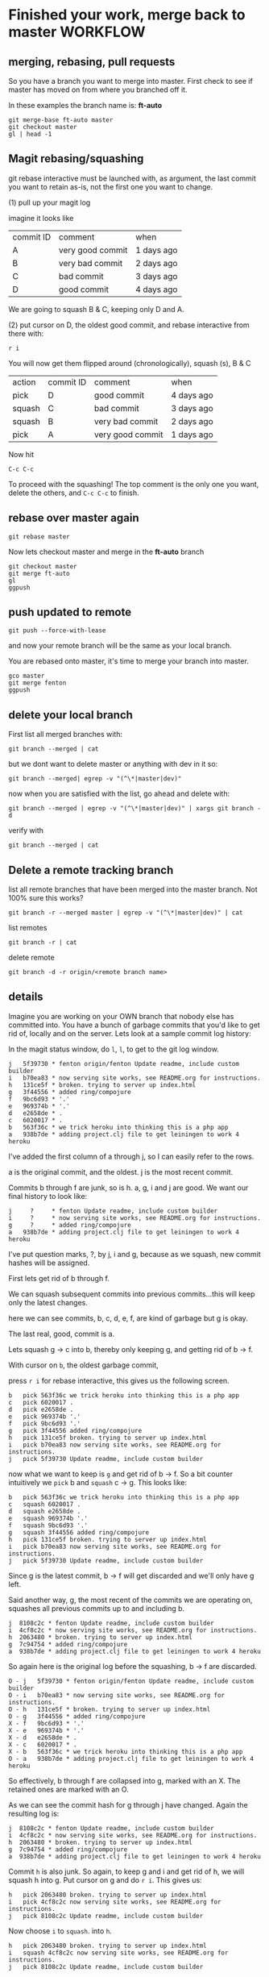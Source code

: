 * Finished your work, merge back to master WORKFLOW

** merging, rebasing, pull requests

So you have a branch you want to merge into master.  First check to
see if master has moved on from where you branched off it.

In these examples the branch name is: *ft-auto*

#+begin_src 
git merge-base ft-auto master
git checkout master
gl | head -1
#+end_src

** Magit rebasing/squashing

git rebase interactive must be launched with, as argument, the last
commit you want to retain as-is, not the first one you want to change.

(1)
pull up your magit log

imagine it looks like

| commit ID | comment          | when       |
| A         | very good commit | 1 days ago |
| B         | very bad commit  | 2 days ago |
| C         | bad commit       | 3 days ago |
| D         | good commit      | 4 days ago |  <=== r i here

We are going to squash B & C, keeping only D and A.

(2)
put cursor on D, the oldest good commit, and rebase interactive from
there with:

: r i

You will now get them flipped around (chronologically), squash (s), B
& C

| action | commit ID | comment          | when       |
| pick   | D         | good commit      | 4 days ago |
| squash | C         | bad commit       | 3 days ago |
| squash | B         | very bad commit  | 2 days ago |
| pick   | A         | very good commit | 1 days ago |

Now hit 

: C-c C-c

To proceed with the squashing!  The top comment is the only one you
want, delete the others, and ~C-c C-c~ to finish.

** rebase over master again

: git rebase master

Now lets checkout master and merge in the *ft-auto* branch

#+begin_src 
git checkout master
git merge ft-auto
gl
ggpush
#+end_src

** push updated to remote

: git push --force-with-lease

and now your remote branch will be the same as your local branch.  

You are rebased onto master, it's time to merge your branch into
master.

: gco master
: git merge fenton
: ggpush

** delete your local branch

First list all merged branches with:

: git branch --merged | cat

but we dont want to delete master or anything with dev in it so:

: git branch --merged| egrep -v "(^\*|master|dev)"

now when you are satisfied with the list, go ahead and delete with:

: git branch --merged | egrep -v "(^\*|master|dev)" | xargs git branch -d

verify with

: git branch --merged | cat

** Delete a remote tracking branch

list all remote branches that have been merged into the master
branch.  Not 100% sure this works?

: git branch -r --merged master | egrep -v "(^\*|master|dev)" | cat

list remotes
: git branch -r | cat

delete remote
: git branch -d -r origin/<remote branch name>

** details

Imagine you are working on your OWN branch that nobody else has
committed into.  You have a bunch of garbage commits that you'd like
to get rid of, locally and on the server.  Lets look at a sample
commit log history:

In the magit status window, do ~l~, ~l~, to get to the git log
window. 

#+BEGIN_SRC 
j   5f39730 * fenton origin/fenton Update readme, include custom builder
i   b70ea83 * now serving site works, see README.org for instructions.
h   131ce5f * broken. trying to server up index.html
g   3f44556 * added ring/compojure
f   9bc6d93 * '.'
e   969374b * '.'
d   e2658de * .
c   6020017 * .
b   563f36c * we trick heroku into thinking this is a php app
a   938b7de * adding project.clj file to get leiningen to work 4 heroku
#+END_SRC 

I've added the first column of a through j, so I can easily refer to
the rows.  

a is the original commit, and the oldest.  j is the most recent commit.

Commits b through f are junk, so is h.  a, g, i and j are good.  We
want our final history to look like:

#+BEGIN_SRC 
j     ?     * fenton Update readme, include custom builder
i     ?     * now serving site works, see README.org for instructions.
g     ?     * added ring/compojure
a   938b7de * adding project.clj file to get leiningen to work 4 heroku
#+END_SRC

I've put question marks, ?, by j, i and g, because as we squash, new
commit hashes will be assigned.

First lets get rid of b through f.

We can squash subsequent commits into previous commits...this will
keep only the latest changes.  

here we can see commits, b, c, d, e, f, are kind of garbage but g is
okay.  

The last real, good, commit is a.  

Lets squash g -> c into b, thereby only keeping g, and getting rid of
b -> f.

With cursor on ~b~, the oldest garbage commit,

press ~r i~ for rebase interactive, this gives us the following
screen.

#+BEGIN_SRC 
b   pick 563f36c we trick heroku into thinking this is a php app
c   pick 6020017 .
d   pick e2658de .
e   pick 969374b '.'
f   pick 9bc6d93 '.'
g   pick 3f44556 added ring/compojure
h   pick 131ce5f broken. trying to server up index.html
i   pick b70ea83 now serving site works, see README.org for instructions.
j   pick 5f39730 Update readme, include custom builder
#+END_SRC

now what we want to keep is ~g~ and get rid of b -> f.  So a bit
counter intuitively we ~pick~ b and ~squash~ c -> g.  This looks like:

#+BEGIN_SRC 
b   pick 563f36c we trick heroku into thinking this is a php app
c   squash 6020017 .
d   squash e2658de .
e   squash 969374b '.'
f   squash 9bc6d93 '.'
g   squash 3f44556 added ring/compojure
h   pick 131ce5f broken. trying to server up index.html
i   pick b70ea83 now serving site works, see README.org for instructions.
j   pick 5f39730 Update readme, include custom builder
#+END_SRC

Since g is the latest commit, b -> f will get discarded and we'll only
have g left.

Said another way, g, the most recent of the commits we are operating
on, squashes all previous commits up to and including b.

#+BEGIN_SRC 
j  8108c2c * fenton Update readme, include custom builder
i  4cf8c2c * now serving site works, see README.org for instructions.
h  2063480 * broken. trying to server up index.html
g  7c94754 * added ring/compojure
a  938b7de * adding project.clj file to get leiningen to work 4 heroku
#+END_SRC

So again here is the original log before the squashing, b -> f are
discarded. 

#+BEGIN_SRC 
O - j   5f39730 * fenton origin/fenton Update readme, include custom builder
O - i   b70ea83 * now serving site works, see README.org for instructions.
O - h   131ce5f * broken. trying to server up index.html
O - g   3f44556 * added ring/compojure
X - f   9bc6d93 * '.'
X - e   969374b * '.'
X - d   e2658de * .
X - c   6020017 * .
X - b   563f36c * we trick heroku into thinking this is a php app
O - a   938b7de * adding project.clj file to get leiningen to work 4 heroku
#+END_SRC

So effectively, b through f are collapsed into g, marked with an X.
The retained ones are marked with an O.

As we can see the commit hash for g through j have changed.  Again the
resulting log is:

#+BEGIN_SRC 
j  8108c2c * fenton Update readme, include custom builder
i  4cf8c2c * now serving site works, see README.org for instructions.
h  2063480 * broken. trying to server up index.html
g  7c94754 * added ring/compojure
a  938b7de * adding project.clj file to get leiningen to work 4 heroku
#+END_SRC

Commit ~h~ is also junk.  So again, to keep g and i and get rid of h,
we will squash h into g.  Put cursor on g and do ~r i~.  This gives
us:

#+BEGIN_SRC 
h   pick 2063480 broken. trying to server up index.html
i   pick 4cf8c2c now serving site works, see README.org for instructions.
j   pick 8108c2c Update readme, include custom builder
#+END_SRC

Now choose ~i~ to ~squash~. into ~h~.  

#+BEGIN_SRC 
h   pick 2063480 broken. trying to server up index.html
i   squash 4cf8c2c now serving site works, see README.org for instructions.
j   pick 8108c2c Update readme, include custom builder
#+END_SRC

This will retain i, and discard h, resulting in:

#+BEGIN_SRC 
j  689625b * fenton Update readme, include custom builder
i  f9f4f22 * now serving site works, see README.org for instructions.
g  7c94754 * added ring/compojure
a  938b7de * adding project.clj file to get leiningen to work 4 heroku
#+END_SRC

** push up changes to remote branch

Finally, you've rebased your local branch and you need to update the
remote as well since all your bad commits were already pushed up
there, so do:

: git push --force-with-lease

and now your remote branch will be the same as your local branch.  

Now you like your commit history.

You are rebased onto master, it's time to merge your branch into
master.

: gco master
: git merge fenton
: ggpush

Now you should have a linear commit history, verify with:

: glo | cat

** delete merged branch

Now delete your old branch since it is merged and you dont need it
around. 

First list all merged branches with:

: git branch --merged | cat

but we dont want to delete master or anything with dev in it so:

: git branch --merged| egrep -v "(^\*|master|dev)"

now when you are satisfied with the list, go ahead and delete with:

: git branch --merged | egrep -v "(^\*|master|dev)" | xargs git branch -d

verify with

: git branch --merged | cat

Delete your working branch locally and remotely.

: list all branches
: git branch -d ft-auto
: git branch -d -r origin/ft-auto


* squashing old commits

You are working on a branch, and have many not so clean commits you'd
like to squish into one cleaner commit.

You want to find out when/where you diverged from master.  In
following example the branch name is ft3

#+BEGIN_SRC shell
╭─fenton@ss9 ~/projects/pcbe-web  ‹ft3› 
╰─➤  git merge-base master ft3
5676256de2b6c7705f6c4e34d0f9bcf54d4658ce
╭─fenton@ss9 ~/projects/pcbe-web  ‹ft3› 
╰─➤  
#+END_SRC

So we dont want to go back further than this commit, so choose the
commit, one above (after) this.

#+BEGIN_SRC shell
╭─fenton@ss9 ~/projects/pcbe-web  ‹ft3› 
╰─➤  gl
2ee459e Fenton Travers  2 minutes ago Features: sending gps coords now for search
ab43b03 Fenton Travers  2 days ago Selected ac val loads up found results
105ed91 Fenton Travers  4 days ago Basic autocomplete working
e8e6471 Fenton Travers  10 days ago add backend websocket core.async
5676256 ftravers  12 days ago Merged in ft-autocomplete (pull request #4)
...
╭─fenton@ss9 ~/projects/pcbe-web  ‹ft3› 
╰─➤ 
#+END_SRC

So in this case it would be commit: e8e6471

Normally we squash to the commit after the last 'Merged in ...'
commit. 

Here we want to squash the commits from 2ee459e -> e8e6471, leaving
5676256 intact.

: git rebase -i 5676256

produces the following file you can now edit.

#+BEGIN_SRC 
pick e8e6471 add backend websocket core.async
pick 105ed91 Basic autocomplete working
pick ab43b03 Selected ac val loads up found results
pick 2ee459e Features: sending gps coords now for search
...
#+END_SRC

Notice commits are in OPPOSITE order that git log displays.  So oldest
at TOP.

Change the first commit to 'edit', and change the rest to say 's' for
squash instead of 'pick' like so:

#+BEGIN_SRC 
edit e8e6471 add backend websocket core.async
s 105ed91 Basic autocomplete working
s ab43b03 Selected ac val loads up found results
s 2ee459e Features: sending gps coords now for search
...
#+END_SRC


Quit and save.  

#+BEGIN_SRC 

#+END_SRC

Now you may need to '--amend' if you changed the first
one to 'e' for edit, instead of simply using pick.


: ╭─fenton@ss9 ~/projects/pcbe-web  ‹175c2d7› 
: ╰─➤  git commit --amend

Change your commit message until you are happy with it.

Finally do:

: ╭─fenton@ss9 ~/projects/pcbe-web  ‹eb43121› 
: ╰─➤  git rebase --continue

Now if you have already pushed these to the server (for backup
purposes), then you can force push your changes with: 

: ╭─fenton@ss9 ~/projects/pcbe-web  ‹ft-autocomplete› 
: ╰─➤  git push -f   

Please dont allow others to share this branch because their history
will now be messed up otherwise.

* Use Cases

Somehow your current/working copy file is corrupt, you'd like to go
back to the latest checked in version, but you don't want to throw
away everything as you might have something useful in there

    % git stash

Now to find out what is in that stash that you might need you can do:

* gitolite for security

+ [[https://wiki.archlinux.org/index.php/gitolite][Reference]]

* Adding a new Repository

** For the impatient

*** Configure security/permissions

Edit config file: 

```
gitosis-admin/gitosis.conf
```

Push up your change.

    $ git commit -am"."; git push

***  Prep the Project

In the folder you want setup as a git repo, do:

<code><pre>
git init
git remote add origin <span class="sample">git@linux1.hk.oracle.com:testProject.git</span></pre></code>

You must add at least one file...git doesn't do empty directories! :)

    git add .; git commit -m"Initial Commit"
    git push origin master:refs/heads/master

* Misc
** show all files in HEAD

Show all files managed by git in the current directory, recursively
descend. 

: git ls-tree --name-only -r HEAD .

** git log

Show stats for which files changed, for last `-3` revs.  Format so a
bit more legible.

```
$ git log --stat -3 --pretty=format:"%h%x09%an%x09%ad%x09%s"
```


** patch file with binary

Say I have three folders, like so:

```
..
|-- proj1-bob
|-- patch
`-- proj1-joe
```

Initially proj1-bob and proj1-joe are identical clones of a git
repository.  Then I add and commit a binary file to `proj1-bob`, and
want to create a patch that can be applied to `proj1-joe` to bring
them back into sysc.

```
proj1-bob $ git format-patch -1 --binary --full-index
```

This gets the last commit: `-1`.  Now I copy the resulting file:
0001-.patch to the folder `patch`.

```
proj1-bob $ cp 0001-.patch ../patch
```

Now from the `proj1-joe` folder I attempt to apply the patch.

```
proj1-bob $ cd ../proj1-joe
proj1-joe $ git am ../patch/0001-.patch
```

Unfortunately it doesn't work.  You can see the commit hashes are
different for the two git repositories! :(

```
proj1-joe $ git log -2 --oneline
d141317 .
aa9d9ba .
```

`proj1-bob` still has one more commit than joe!

```
proj1-joe $ cd ../proj1-bob
proj1-bob $ git log -3 --oneline
2fd4a6d .
d141317 .
aa9d9ba .
```

* Go back in time

First find the hash of the commit you want to go to with:

    git log --oneline

Then just do:

    git checkout [hash]

* Detached Head issues

** Changes on a detached head

If you have changes on a detached head do the following:

* Create a new branch with:

    git checkout -b [branchName]

* Switch to master

    git checkout master

* Merge changes from branch

    git merge [branchName]

* Delete old branch

    git branch -d [branchName]

** Commits on a detached head

If you accidently committed some changes on a detached head and say
switched to master do the following:

* Switch back to the detached head, (say it had a commit hash = e0a5a84):

    git checkout e0a5a84

* Then do the steps from above.

* Finding when a problem was introduced

Sometimes a problem gets introduced into the code and you want to find
out when it got introduced.  You can use the `git bisect` command to
find the offending commit.

    git bisect start
    git bisect good 61d20a3
    git bisect bad master
    
assuming the last known good commit was `61d20a3`.  You will then be
put on a commit halfway between `master` and `61d20a3`.  Then run
whatever it is that you'll do to find the problem, a grep, a compile,
etc...  

If the problem still persists, type:

    git bisect bad

So git will give you a commit 1/2 way between `61d20a3` and the
current commit.  Otherwise `git bisect good` will move you to a commit
in the opposite direction.

** Stop Bisecting

    git bisect reset HEAD

** In more detail...

*** Edit config file

Edit config file: `gitosis-admin/gitosis.conf`

The following is the template for understanding the format of this
file:

    [group groupName]
    writable = repoName
    members = user1 user2

The fields above that need to be filled in with your specific
information are:

-   `groupName` : This is the name of your project group
-   `repoName` : This is the name of the folder that holds your
    repository/project
-   `user1`, `user2` : This is the name of the user who will belong
    to this group. This must correspond to the filename located in
    `gitosis-admin/keydir/user1.pub`. Note don’t include the `.pub`
    extension.

Example:

    $ cat ~/projects/gitosis-admin/gitosis.conf
    [gitosis]
    [group gitosis-admin]
    writable = gitosis-admin
    members = ftravers@ftravers-laptop
    [group testgroup1]
    members = ftravers@ftravers-laptop @anothergroup
    writable = testrepo1 testrepo2 
    readonly = testrepo3
    ## You can use groups just to avoid listing users multiple times. Note
    ## no writable= or readonly= lines.
    [group anothergroup]
    members = alice bill

where

-   `writable` : defines who has commit privileges
-   `readonly` : defines who has read only privileges
-   `testgroup1` : is the name of the group
-   `testrepo1` : is the name of the new repository
-   `members` : is a space delimeted list of users included in this
    group

The `members` list should be the filenames from
`~/projects/gitosis-admin/keydir` folder without the `.pub`
extension.

*** Create a new project and push to server

Now create the project...

    $ cd ~/projects; 

You can create a new empty directory, or copy an existing
directory/files into this folder

-   Without Maven

    $ rm -rf testrepo1; mkdir testrepo1

-   - OR – with Maven

    $ mvn archetype:create -DgroupId=com.mycompany.app -DartifactId=testrepo1

-   Add it to git server

    $ cd testrepo1; git init
    $ git remote add spicevan ft_git3@spicevan.com:testrepo1.git
    $ git remote add origin git@linux1.hk.oracle.com:testrepo1.git

Do some work, git add and commit files like: `test.txt`

If you copy some files into here that you want to then manage,
after the copy do the following:

    $ cd testrepo1
    $ git add .
    $ git commit -m"Initial Commit"
    $ git push origin master:refs/heads/master

* References

[Git Reference](http://git.or.cz/course/svn.html)

[Visual Git](http://marklodato.github.com/visual-git-guide/index-en.html)

* Install gitosis on Dreamhost

Reference:
[Dreamhost Gitosis Setup](http://wiki.dreamhost.com/Gitosis)

    $ ssh-keygen -t rsa
    $ ssh-copy-id ft_git3@spicevan.com
    $ rsync -avP --stats .ssh/id_rsa.pub ft_git3@spicevan.com:~

Check your version of python with: `python --version`

-   for JeOS systems see:
    -   [Installing GIT](/applications.html#git)
    -   [Installing Python 2.6](/applications.html#python26)


for 2.5\*

    [remote]$ mkdir -p $HOME/lib/python2.5/site-packages
    [remote]$ export PYTHONPATH=$HOME/lib/python2.5/site-packages
    [remote]$ mkdir ~/src; cd ~/src; wget http://pypi.python.org/packages/2.5/s/setuptools/setuptools-0.6c11-py2.5.egg
    [remote]$ sh setuptools-0.6c11-py2.5.egg --prefix=$HOME

if you need a proxy for wget use something like:

    export http_proxy=http://your.proxy.server:port && wget -c http://whatever

for 2.6\*

    [remote]$ mkdir -p $HOME/lib/python2.6/site-packages
    [remote]$ export PYTHONPATH=$HOME/lib/python2.6/site-packages
    [remote]$ mkdir ~/src; cd ~/src; wget http://pypi.python.org/packages/2.6/s/setuptools/setuptools-0.6c11-py2.6.egg
    [remote]$ sh setuptools-0.6c11-py2.6.egg --prefix=$HOME

The rest is the same for either version.

    [remote]$ git clone git://eagain.net/gitosis.git

If the `git clone git://eagain.net/gitosis.git` line doesn’t work for
you like it didn’t for me once, you can download the tar.gz off the
web and untar it in your root folder so `cd; ls` shows the `gitosis`
directory.

Maybe get it here:
[http://felixembeddedonandroid.googlecode.com/files/gitosis.tar.gz](http://felixembeddedonandroid.googlecode.com/files/gitosis.tar.gz)

    [remote]$ cd; tar xvfz gitosis-somelongHashCode.tar.gz

The rest should go without a hitch

    [remote]$ cd gitosis/
    [remote]$ export PATH=$HOME/bin:$PATH
    [remote]$ python setup.py install --prefix=$HOME; cd
    [remote]$ echo "export PYTHONPATH=$HOME/lib/python2.5/site-packages/" >> .bashrc
    [remote]$ echo "export PYTHONPATH=$HOME/lib/python2.5/site-packages/" >> .bash_profile
    [remote]$ echo "export PATH=$HOME/bin:$PATH" >> .bashrc
    [remote]$ echo "export PATH=$HOME/bin:$PATH" >> .bash_profile
    [remote]$ . ~/.bash_profile
    [remote]$ gitosis-init < id_rsa.pub; rm -f id_rsa.pub
    [remote]$ chmod 750 $HOME/repositories/gitosis-admin.git/hooks/post-update
    $ mkdir ~/projects; cd ~/projects
    $ git clone ft_git3@spicevan.com:gitosis-admin.git

* When others want to use repository

** Get users public key

Whoever wants to work on the repo must create a public/private key
pair and send you the public key.

[testuser@local]$ ssh-keygen -t rsa  
[testuser@local]$ cp .ssh/id\_rsa.pub \~

Send the administrator of the repository your `~/.ssh/id_rsa.pub`
file.

As the administrator add the file to the `keydir` folder:

    $ cp /home/testuser/id_rsa.pub ~/projects/gitosis-admin/keydir/testuser.pub
    $ cd ~/projects/gitosis-admin/keydir
    $ git add .
    $ cd ..

Now we have their public key we can add them to projects, edit the
`~/projects/gitosis-admin/gitosis.conf` file.

    $ cat ~/projects/gitosis-admin/gitosis.conf
    [gitosis]
    [group gitosis-admin]
    writable = gitosis-admin
    members = ftravers@ftravers-laptop
    [group testgroup1]
    writable = testrepo1
    members = ftravers@ftravers-laptop testuser
    $

Finally push up your changes to the conf file and the added public
key to the server:

    $ git commit -a -m"My Message."
    $ git push

** Clone Repository

Now the other user `testuser` can checkout this repository

    [testuser@local]$ mkdir ~/projects; cd ~/projects
    [testuser@local]$ git clone ft_git3@spicevan.com:testrepo1.git; cd ~/projects/testrepo1
    # make some changes to the file @test.txt@ in the repo and commit and push them back to the server.
    [testuser@local]$ git commit -a -m"My comment.";
    [testuser@local]$ git push

** Pull Updates from Remote Repository

    git pull origin master

* Test merging

In the above section a second user `testuser` modified a file:
`test.txt` that the user `ftravers` also has. So as `ftravers` we
modify our copy of `test.txt` and show below how to merge this with
the different version that exists up on the server.

** Verify the updates

As the original `ftravers` user, verify the updates the `testuser`
made.

    $ cd ~/projects/testrepo1/

Make some mods to `test.txt` file. This means what’s on the server
will conflict with what you have locally. So try to pull down the
changes that are on the server.

    $ git pull origin master

Do any merging required if auto-merge fails and push up your
changes.

    $ cd ~/projects/testrepo1/; git push

** Verify the changes as testuser

Now you can log back in as test user and pull down the changes.

    [testuser@local]$ cd ~/projects/testrepo1; git pull; cat test.txt

* Misc Tasks

** Branching

Create a new branch and begin working on it.

    git checkout -b <new branch name>

As you go developing the master branch may have moved along, so it is
useful to pull in the changes that have occured on master while you have
been editing on your branch.  While on your branch do:

     git rebase master

That will pull the changes that have occured on master while you've
been editing on your branch, into your branch.

** Pushing a branch to remote repository

    git push origin newfeature

Where `origin` is your remote name and `newfeature` is the name of
the branch you want to push up.

** Pull a remote branch

Check the remote branches

    git remote show origin

update your local repo so it is aware of new branches on ‘origin’.
    
    git fetch

create a local tracking branch:

    git checkout -b local-branch-name origin/remote-branch-name

where the first experimental is the name of your local branch that
maps to the branch name on the remote (origin) named (experimental) as
well.

** Delete a remote tracking branch

    git branch -d -r origin/<remote branch name>

origin/master is a remote tracking branch for
the master branch in the origin repo

*** Deleting remote branch

Deleting is also a pretty simple task (despite it feeling a bit
kludgy):

    git push origin :newfeature

That will delete the newfeature branch on the origin remote, but
you’ll still need to delete the branch locally with git branch -d
newfeature.

** Compare Branches

Often you'll be working on a branch, then switch back to the
master...and would like to know what is the difference between the two
branches.  The following shows files and how changed.

    git diff --name-status <branch1>..<branch2>
    git diff --name-status master..npe

* Branching, Merging best practices

Normally when you've created a branch you want to regularly do:

    git rebase master

This gets all the changes that have occurred on master while you are
on your branch and puts them *under* your commits.

When you are ready to merge back to master, you want to squash all
your commits into a single commit.

First find out which commits have occurred since you were on master
with either of the following:

    git log master..HEAD
    git log master..HEAD --oneline

Here is an example:

    $ git log master..HEAD --oneline
    0da7acd .
    574f56c .
    $

So I can see there have been two commits, and I want to squish these
into one.  These are listed most recent at top.

Next run an interactive rebase with:

    git rebase -i HEAD~2

Since I only have two commits, I use HEAD~2, if you have more commits,
change the number after HEAD~.  Now your editor will pop up allowing
you to start your rebase.  Now we will squish the newer commits into
the oldest commit.  During rebase the commits are listed in reverse
order to git log, with newest at the bottom.  My editor has the
following two lines at the top:

    pick 574f56c . <--- older commit
    pick 0da7acd . <--- newer commit

I change this to:

    pick 574f56c .
    squash 0da7acd .

This will merge the two commits into a single new commit.  Then just
save and exit out of your editor to go to the next step.  Another
editor window will popup where you can adjust the commit message for
this new single commit.

Now we are in a good position to create a proper patch file which we
can give to the code base owner, so they can easily see what you've
changed in the code.

* How to create and apply a patch with Git

** Create a patch file

You are on branch that you want to compare against master.

<pre><div class="sample_code">git format-patch <span class="parameter">master</span> --stdout &gt; <span class="parameter">file.patch</span></div></pre>

Take a look at what changes are in the patch

    git apply --stat file.patch

** Compare working directory against latest commit (HEAD)

    git diff HEAD --

** diff

Then you might wonder what is the difference between a file that
exists in two different  
branches.

    git diff <branchA> <branchB> -- <file>
    git diff <commit> <commit> -- <file>

compare file: pom.xml with current and two commits ago:

    git diff HEAD HEAD^^ -- pom.xml
    git diff HEAD HEAD~2 -- pom.xml

tags: diff two files

** Bring down remote changes

Say the branch we are interested in bring remote changes down into is
‘master’. The first thing we do is ensure locally we are on the master
branch. If you are not on the master branch commit or stash your local
changes on the branch you are on and switch to the master branch.

    git checkout master

Now pull down the remote changes into your remote-tracking branch.
You can see your local branches and your remote-tracking branches by
doing: `git branch` and `git branch -r` respectively. When I do a `git
branch -r` I see that I have a branch called `origin/master`.

    $ git branch -r
      origin/master

So to safetly update my remote-tracking branch origin/master I simply
do:

    git fetch origin

Now I can compare the differences between my version of master and the
remote version. I simply do:

    $ git diff --name-status master origin/master

To see a list of files that have been changed. Then I can get the  
full diff file by dropping the `--name-status` parameter:

    $ git diff master origin/master > ~/tmp/diff.diff

I output the results of that command to a file that I can later
open  
in emacs to get a better view of what the changes actually are.

If you are happy with the differences then you can merge them:

    $ git merge origin/master

** (segue) Resolving merge problems for a single file

Say we have a file that can’t be automatically merged. The
branches  
are ‘bugFix’ and ‘master’, and the file it is complaining about
is:  
‘src/main/java/com/acme/My.java’. First commit all changes on
branch  
‘bugFix’, then switch to ‘master’ and try to merge. My.java fails  
auto merge. Get the diff for this file with:

    git diff bugFix master src/main/java/com/acme/My.java > ~/tmp/My.java.diff

Now get the My.java on the bugFix branch and apply this patch to it
in  
emacs.

    mv src/main/java/com/acme/My.java src/main/java/com/acme/My.java.master
    git checkout bugFix src/main/java/com/acme/My.java

Now open both files in emacs and run command:
`A-x ediff-patch-buffer`  
and pick the correct buffers for the patch and the file to patch.

Finally you can use ‘n’, ‘p’ for next and previous patch chunks.
You  
can type ‘?’ in the mini-buffer to get a list of commands to help
you.

** (segue – over)

The following workflow has us list all of our branch (-a includes
the remote branches)

    ftravers@ftravers-laptop:~/projects2/crmod-ws-wrapper$ git branch -a
      activity
    * master
      remotes/origin/master
    ftravers@ftravers-laptop:~/projects2/crmod-ws-wrapper$ git fetch origin

Check which files have changed, and what has changed in the files

    ftravers@ftravers-laptop:~/projects2/crmod-ws-wrapper$ git diff --name-status master..remotes/origin/master
    M       src/main/java/com/oracle/ngsp/crmod/ServiceRequest.java
    ftravers@ftravers-laptop:~/projects2/crmod-ws-wrapper$ git diff master..remotes/origin/master src/main/java/com/oracle/ngsp/crmod/ServiceRequest.java
    ...a lot of diff info...

Finally we can merge the branch into our master branch

    ftravers@ftravers-laptop:~/projects2/crmod-ws-wrapper$ git branch -a
      activity
    * master
      remotes/origin/master
    ftravers@ftravers-laptop:~/projects2/crmod-ws-wrapper$ git merge remotes/origin/master
    Updating 2872496..3f88c4a
    Fast-forward
     .../java/com/oracle/ngsp/crmod/ServiceRequest.java |   47 ++++++++++----------
     1 files changed, 24 insertions(+), 23 deletions(-)
    ftravers@ftravers-laptop:~/projects2/crmod-ws-wrapper$ 

Finally, we might just want to make sure if anything got added that
we push that back up  
to the remote too.

    ftravers@ftravers-laptop:~/projects2/crmod-ws-wrapper$ git push
    Everything up-to-date

** Manual Merge

Sometimes the auto-merge will report an inability to auto-merge for
you:

    CONFLICT (content): Merge conflict in src/main/java/com/oracle/ngsp/crmod/Activity.java
    Automatic merge failed; fix conflicts and then commit the result.

Now type:

    git mergetool


** Unstaging a file

To unstage the file: `src/site/apt/build.apt~`

    git reset HEAD src/site/apt/build.apt~

** Git Ignore file

Create a file called `.gitignore` in the project root and put lines
like the following in it.

    # a comment - this is ignored
    *.a       # no .a files
    !lib.a    # but do track lib.a, even though you're ignoring .a files above
    /TODO     # only ignore the root TODO file, not subdir/TODO
    build/    # ignore all files in the build/ directory
    doc/*.txt # ignore doc/notes.txt, but not doc/server/arch.txt
    target/
    *.diff
    *~


** Committing

Before you commit, you’ll want to checkout what’s going on. The
command  
to see what has been modified, added, etc.. is:

    git status

To get a feel for which files have been changed and by how much
try:

    git diff --stat

which gives you a sense of which files have been changed and by how
much. To  
see what has changed in a given file do:

    git diff <filename>    # Command Format
    git diff src/test/java/com/oracle/ngsp/crmod/ServiceRequestTest.java     # Command Example

Now you can add the file into the staging area with:

    git add src/test/java/com/oracle/ngsp/crmod/ServiceRequestTest.java

Then you can commit it with:

    git commit -m"<commit_Message>"   # Command Format
    git commit -m"Removed testGetActivities from ServiceRequestTest"     # Command Example

** See changes to a file

    git log -p <path to file>

* Using Git on Windows

* Install `msysgit`

Download a file that looks like: `Git-1.7.9-preview20120201.exe` from
[msysgit downloads](http://code.google.com/p/msysgit/downloads/list)
page.  The actual version number/date may be incremented from whats
above when you go to download this.

In the selection "how would you like to use Git from the command
line?", the default is "use Git bash only", which is ok

Now you can open Git Bash and interact with repositories.  Keep in
mind that if you want to interact by writing to repositories in GIT
you'll need to follow the next few steps.  But with what you've done
so far you can clone publicly readable repositories.  They are the
ones that start with `http` not `<username>@<host>:<repo>`

To get write access do the following:

* Generate your public/private key pair.  Open GIT-Bash and type:

    ssh-keygen

Just hit enter for all the prompts, don't use a passphrase.

The public key is the file:

    ~/.ssh/id_rsa.pub

Email the git administrator your public key.

* Change your routing

If you are plugged on a company network where SSH is not tolerated
but on the other hand have access to a wifi network where it is,   
there is a way to have GIT working without plugging/unplugging your
network cable

-   connect to the wifi network and make sure you can access
    internet

You can now figure out two informations from the traceroute
command:

    bvanders-laptop:~ bvanders$ traceroute spicevan.com
    traceroute to spicevan.com (173.236.138.100), 64 hops max, 40 byte packets
     1  xxx.xxxx.xxx (192.168.0.1)  163.935 ms  167.994 ms  153.271 ms

*Note: on windows, the command would be tracert spicevan.com but the result would be similar*

*192.168.0.1* is your gateway  
*173.236.138.100* is spicevan.com’s ip address

-   connect your ethernet cable and type the following command to
    add a static route:

`sudo route add 173.236.138.100/32 192.168.0.1`

*Note: on windows, the command is `route ADD 173.236.138.100 MASK 255.255.255.0 192.168.0.1`*

You should now be able to test it with the command `git status`

* Tags

List the tags with 

    git tag -l 

and then checkout a specific tag: 

    git checkout <tag_name>

* Recipes
** Cherry pick files from other branch

What is the best way to merge selective files from one development
branch to another while leaving behind everything else?

    #You are in the branch you want to merge to
    git checkout <branch_you_want_to_merge_from> <file_paths...>

** Restore deleted file

Q: I deleted a file, committed that delete. How do I find the
commit where that file was deleted and how do I restore just that
file?

A: Find the last commit that affected the given path. As the file
isn’t in the HEAD commit, this commit must have deleted it.

    git rev-list -n 1 HEAD -- <file_path>

Then checkout the version at the commit before.

    git checkout <deleting_commit>^ -- <file_path>

** I committed something in the past for one file and I want to undo that commit.

open gitk in the project and navigate the history to find the
commit you want to undo. Make sure you have ‘patch’ selected in
bottom right window. You can right click on the filename and choose
‘Highlight this only’. Look in the box: ‘SHA1 ID:’ to get a sense
of the SHA1 ID for this commit. Then do a: `git log` in the
terminal so you can select (copy/paste) this SHA1. Make sure you
have the version number (SHA1) of the commit before the commit that
has the change. Once you have the SHA1 you want to checkout this
version like so:

git checkout a5ab6dd2505a5bcbdeafcb393cafd6a404ef051d —
src/main/java/com/oracle/git/sesReader/SesReader.java

** revert (reset) a single file

This one is hard to find out there so here it is. If you have an
uncommitted change (its only in your working copy) that you wish to
revert (in SVN terms) to the copy in your latest commit, do the
following:

    git checkout filename

** Move remote repo

Say I want to start using a new remote repository. Say also that this
remote repository doesn’t have the code there yet.

-   Change Origin

The first thing to do is change where origin points to

    $ git remote -v
    origin  ft_git3@spicevan.com:elisp.git (fetch)
    origin  ft_git3@spicevan.com:elisp.git (push)
    $ git remote set-url origin git@linux1.hk.oracle.com:elisp.git
    $ git push origin master:refs/heads/master

If the repo already exists on the server (say for your colleagues  
after you’ve moved it there), they just have to do the @git
remote  
set-url...@ step, followed by:

    git pull origin master

** Setting up a public repository

See: [applications.html#Public_Read_Access]

** Normal Development Workflow

The following example demonstrates how a normal coding workflow should
be executed.  A simple file will be used to demonstrate how these
things work.  The file is called `testBranch.mmd` and only has the
following line in it to start with.  It is on the master branch.

    Starting file in _master_ branch.

Commit this file on master like so:

    git commit -am'Starting commit on _master_'

** Branch

The first step is to make a branch, we'll call it `branch1`.

    git checkout -b branch1

Now lets add an additional line:

    Starting file in _master_ branch. 
    First commit on branch1.

and commit our change on `branch1`.

    git commit -am'First commit on branch1'

Lets modify the second line and add another line

    Starting file in _master_ branch. 
    First commit on branch1, modified.
    2nd commit on branch1.

and do another commit:

    git commit -am'2nd commit on branch1'

Now lets switch back to master:

    git checkout master

Insert a line at the top of the file:

    Came back to master and change original file.
    Starting file in _master_ branch. 

and commit the change:

    git commit -am'back on master'

** Normal Development Workflow Tutorial

Lets imagine that you've asked a fellow coder to fix or enhance some
code that you wrote.  You would like to understand the changes that
they are making.  In an ideal world they would submit a patch file to
you that demonstrates the fix/enhancement that they made, in an easy
to understand format.

Lets say you are now the coder doing the fix/enhancement, how can you
ensure that your work is presented in a nice patch file for the
'owner' of the code?  The following tutorial aims to teach you the
concepts and steps you would take to create the patch file.

First we will be using GIT to manage the code and help us create the
patch file.  This tutorial will teach you the following concepts:

** preserve only some of working directory

So you have a good commit.  Then you start doing a bunch of stuff in
your working directory and notice a bug crops up.  You want to find
what part of your current work is causing the bug...you can do the
following:

create a new branch

: git checkout -b new_branch

commit your working directory there

: git add .
: git commit -am'.'

remember the commit hash of this commit then use it below in:

: git diff master <commit_hash> > patch.diff

checkout master again

: git checkout master

apply the patch

: git apply < patch.diff

* branching
* creating a patch file

In short, branching is the process of creating something like a copy
of the code base where your changes are isolated from the master/main
branch of code.  This way if you make a disaster of things, its
relatively harmless to the code base.

Rebasing/Squashing, in the following context, means taking several
commits and combining them into a single commit.

Finally, creating a patch file, means creating a file that shows the
difference between the original code and your new code, only
highlighting the parts of the code you changed.

After you have completed the following tutorial, you can use the next
section called recipe to help you remember the commands and steps that
you should use in your coding workflow.  

** Tutorial

A simple file will be used to demonstrate how branching, squashing and
patch file creation work. We'll look at a single file, with just a
couple lines in it, to keep the tutorial material as brief and
instructive as possible.  However, the exact same process applies
equally well for any number of files and changes. The file is called
`testBranch.mmd` and to start with only has the following line in it.

    Starting file in _master_ branch.

Commit this file on the master/main branch like so:

    $ git commit -am'Starting commit on _master_'
    [master 62e2f60] Starting commit on _master_
     1 files changed, 1 insertions(+), 2 deletions(-)

*** Branch

The first step is to make a branch, we'll call it `branch1`.

    $ git checkout -b branch1
    Switched to a new branch 'branch1'

Now lets add an additional line:

    Starting file in _master_ branch. 
    First commit on branch1.

and commit our change on `branch1`.

    $ git commit -am'First commit on branch1'
    [branch1 36a404f] First commit on branch1
     1 files changed, 1 insertions(+), 0 deletions(-)

Lets modify the second line and add another line.  This is significant
because we are not only *adding* a line but we are also *modifying* an
existing line.  Be sure to look at what that line looks like in the
patch file, so you can see how modifying a line gets represented in a
patch file.

    Starting file in _master_ branch. 
    First commit on branch1, modified.
    2nd commit on branch1.

and do another commit:

    $ git commit -am'2nd commit on branch1'
    [branch1 5dae0ab] 2nd commit on branch1
     1 files changed, 2 insertions(+), 1 deletions(-)

Lets see what the commit hashes are for reference, I've edited the
output to just the essentials:

    $ git log master..HEAD
    commit 5dae0ab43d8c4b87eb62f0b3253ac58477b046dc
        2nd commit on branch1
    commit 36a404f968a74302cdca5ec8cc81aa078a237ade
        First commit on branch1

*** Patch File

Lets look at what a patch file looks like now:

    $ git format-patch master --stdout > ~/Desktop/file.patch
    1      Subject: [PATCH 1/2] First commit on branch1
    2      testBranch.mmd |    1 +
    3      1 files changed, 1 insertions(+), 0 deletions(-)
    4      ---
    5      Starting file in _master_ branch.
    6     +First commit on branch1.
    7      
    8     Subject: [PATCH 2/2] 2nd commit on branch1
    9      testBranch.mmd |    3 ++-
    10    1 files changed, 2 insertions(+), 1 deletions(-)
    11    ---
    12    Starting file in _master_ branch.
    13   -First commit on branch1.
    14   +First commit on branch1, modified.
    15   +2nd commit on branch1.

As you can see, a line that is modified is represented as a line that
is removed (original) and then added (new line).  The only two
concepts in a patch file are added and removed lines. + and -.  There
are no *modified* lines.

However, the really important thing to note here is that as the owner
of the code, if I have to read this patch file, there is a nasty
problem with it.  (I've number the lines of the patch file so they can
be referred to.)  The whole first patch file is redundant!  Lines 1 ->
7 are completely useless.  The reason being is that line 6 tells me
than a line has been added.  But then lines 13 and 14 tell me this
line has been modified.  All I really should have is line 14, just
telling me that a line has been added, but instead I have also lines
6, and 13 which don't help me in the slightest!  And actually the
whole first patch file is useless, so 50% of the information in this
patchfile is crap, and just makes my job of a reviewer harder.

So how can we fix this situation?  This is where squashing commits
comes in handy using the `rebase` command.

** Squash/Rebase

A patch file should represent a single commit, not several commits, as
you can have situations like the above where changes made in earlier
commits actually get superceded in subsequent commits.  We need to
squash all the commits into a single commit.  So lets do that.

    git rebase -i HEAD~2

This will pop open your editor with the following in it:

    pick 36a404f First commit on branch1
    pick 5dae0ab 2nd commit on branch1

Change this to:

    pick 36a404f First commit on branch1
    s 5dae0ab 2nd commit on branch1

Notice we've simply changed the word `pick` to the letter `s` meaning
squash this commit.

Save and exit your editor, this will pop open another editor with the
following contents (edited slightly), allowing you to adjust your
commit comments:

    # This is a combination of 2 commits.
    # The first commit's message is:
    First commit on branch1
    # This is the 2nd commit message:
    2nd commit on branch1

You can simply just leave this as is, and exit your editor to finish
the process.  You'll see the following output:

    [detached HEAD db947ce] First commit on branch1
     1 files changed, 2 insertions(+), 0 deletions(-)
    Successfully rebased and updated refs/heads/branch1.

Now lets look at the log history (slightly edited):

    $ git log master..HEAD
    commit db947ce2b427a241034057faf07f7fed8f3e5f3c
        First commit on branch1
        2nd commit on branch1

Compare this to the last time we looked at the log history, now we
only have one single commit (albeit with a two line comment in it),
but the important part is, is that this is just one commit *not* two!

Lets see what the patch file looks like now too:

    1  Subject: [PATCH] First commit on branch1
    2  2nd commit on branch1
    3   testBranch.mmd |    2 ++
    4   1 files changed, 2 insertions(+), 0 deletions(-)
    5   ---
    6   Starting file in _master_ branch.
    7  +First commit on branch1, modified.
    8  +2nd commit on branch1.

This is 8 lines long instead of 14, and this is just for a trivial
edit, it just gets worse the more commits you have!  As you can see on
line 7, we now have just the information that is necessary, and that
is that a line was added.  Not the whole nasty previous patch file
with two commits, with the first commit not giving *any* meaningful
information.

Now sometimes you are working on your code for a long time, and the
owner of the code has made their own changes to the master branch in
the mean time.  I'll demonstrate how we can deal with this situation
now too.  Lets simulate this situation with master moving forward
while we are still working on our branch, so lets do just that now.
Switch back to master branch.

    $ git checkout master
    Switched to branch 'master'

Insert a line at the top of the file:

    Came back to master and change original file.
    Starting file in _master_ branch. 

Notice on master we don't see the changes that were made on `branch1`
we simply see the file how is was at the time of the branching.

Now lets commit the change:

    $ git commit -am'moving master forward 1'

then switch back to `branch1`, and lets look at what a patch file
looks like.

    $ git format-patch master --stdout > ~/Desktop/file.patch

    Subject: [PATCH] First commit on branch1
    2nd commit on branch1
     testBranch.mmd |    2 ++
     1 files changed, 2 insertions(+), 0 deletions(-)
    diff --git a/testBranch.mmd b/testBranch.mmd
    @@ -1 +1,3 @@
     Starting file in _master_ branch.
    +First commit on branch1, modified.
    +2nd commit on branch1.

Interesting, the patch file doesn't show us the new stuff on master.
So this is really just a patch of whats on `branch1` compared to where
it branched from `master`, NOT where `master` is at the moment.  So at
some point you need to bring your branch back to master, but now our
patch file is only going to help with where we branched from, *not*
where master is *now*!!!  What we want to always do is have our branch
be able to patch where `master` is now, not where it was.  So what we
need to do is `rebase` our branch over where master is now, and we can
do that with the following command, while on our branch:

    $ git rebase master
    First, rewinding head to replay your work on top of it...
    Applying: First commit on branch1
    Using index info to reconstruct a base tree...
    Falling back to patching base and 3-way merge...
    Auto-merging testBranch.mmd

So lets see what a patch file looks like now:

    @@ -1,2 +1,4 @@
     Came back to master and change original file.
     Starting file in _master_ branch.
    +First commit on branch1, modified.
    +2nd commit on branch1.
    -- 

As we can see, now we have that first line from the latest, moved
forward `master`.  Now when we supply the patch file to the *owner* of
the master branch, they'll be able to trivially merge the changes
onto the latest master.

* Cookbook Recipies
** Reduce Repo Size

Sometimes you checked in and committed a file that down the road you
really didn't want or need in your repo, and your repo has gotten big
and unmanageable.

*** Find the big commits

** Branching

    git checkout -b branch1

where `branch1` is the name of the new branch, choose a name
appropriate for your fix/enhancement

** Counting your commits

    git log master..HEAD

This will tell you the number of commits you have done.  If you have
more than one, then you need to do some squashing.

** Squashing

while on your branch (note the ~2 should be change to the number of
commits you have, if you have 3 commits, type ~3)

    git rebase -i HEAD~2

Change: 

    pick 3ee3e6b .
    pick f875a3c .
    pick 5eeec57 .

to:

    pick 3ee3e6b .
    s f875a3c .
    s 5eeec57 .

** Creating a Patch File

    git format-patch master --stdout > ~/Desktop/file.patch

You can obviously change the name of the patch file from `file.patch`
to something more descriptive if you want.

** Rebase on latest master

    git rebase master
* how to create pull request, or work on others repos
 - Find a project you want to contribute to
 - Fork it
 - Clone it to your local system
 - Make a new branch
 - Make your changes
 - Push it back to your repo
 - Click the Compare & pull request button
 - Click Create pull request to open a new pull request
